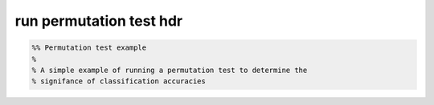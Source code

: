 .. run_permutation_test_hdr

run permutation test hdr
========================
.. code-block:: matlab

    %% Permutation test example
    %
    % A simple example of running a permutation test to determine the
    % signifance of classification accuracies